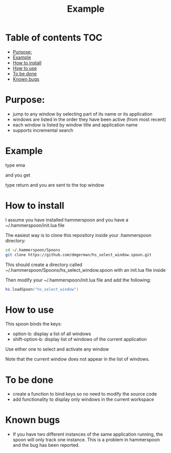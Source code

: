 #+STARTUP: overview
#+TITLE: Example 
# make by default the result of a block its standard output
#+SEQ_TODO: TODO(t) NEXT(n) WAITING(w) SOMEDAY(s) PROJ(p) | DONE(d) CANCELLED(c) APPT(a)
#+PROPERTY: header-args         :results output
# i like to be pedantic
#+PROPERTY: header-args:C       :main no :flags -std=c99 -Wall --pedantic -Werror
#  use C+++ instead of C++ (L+ means add arguments to language L)
#+PROPERTY: header-args:C+++    :main no :flags -std=c++17 -Wall --pedantic -Werror
# specify the default database
# result:   guarantees the result is typeset as a table
# colnames: orgmode does not insert column names, force it to do it
#+PROPERTY: header-args:sqlite  :db /tmp/rip.db :colnames yes :results  table
# make sure that ^ and _ do not get interpreted, since they are commonly used
# in programming (specially _)
#+PROPERTY: header-args:sql   :engine postgresql  :cmdline -h localhost -p 54321  imdb :colnames yes :results  table
#+PROPERTY: header-args:python   :results output
#+PROPERTY: header-args:scala    :results output
#+PROPERTY: header-args:R    :results output
#+OPTIONS: ^:nil

* Table of contents :TOC:
- [[#purpose][Purpose:]]
- [[#example][Example]]
- [[#how-to--install][How to  install]]
- [[#how-to-use][How to use]]
- [[#to-be-done][To be done]]
- [[#known-bugs][Known bugs]]

* Purpose:

- jump to any window by selecting part of its name or its application
- windows are listed in the order they have been active (from most recent)
- each window is listed by window title and application name
- supports incremental search

* Example

[[./screenshot.png]]  
  
type ema

and you get

[[./screenshot-3.png]]

type return and you are sent to the top window


* How to  install

I assume you have installed hammerspoon and you have a ~/.hammerspoon/init.lua file

The easiest way is to clone this repository inside your .hammerspoon directory:

#+begin_src bash   :exports both
cd ~/.hammerspoon/Spoons
git clone https://github.com/dmgerman/hs_select_window.spoon.git
#+end_src

This should create a directory called 
~/.hammerspoon/Spoons/hs_select_window.spoon with an init.lua file inside

Then modify your ~/.hammerspoon/init.lua file and add the following:

#+begin_src lua   :exports both
hs.loadSpoon("hs_select_window")
#+end_src

* How to use

This spoon binds the keys:

- option-b:  display a list of all windows
- shift-option-b: display list of windows of the current application

Use either one to select and activate any window

Note that the current window does not appear in the list of windows.

* To be done

- create a function to bind keys so no need to modify the source code
- add functionality to display only windows in the current workspace

* Known bugs

- If you have two different instances of the same application running, the spoon will only track one instance. This is a problem in hammerspoon and the bug has been reported.

